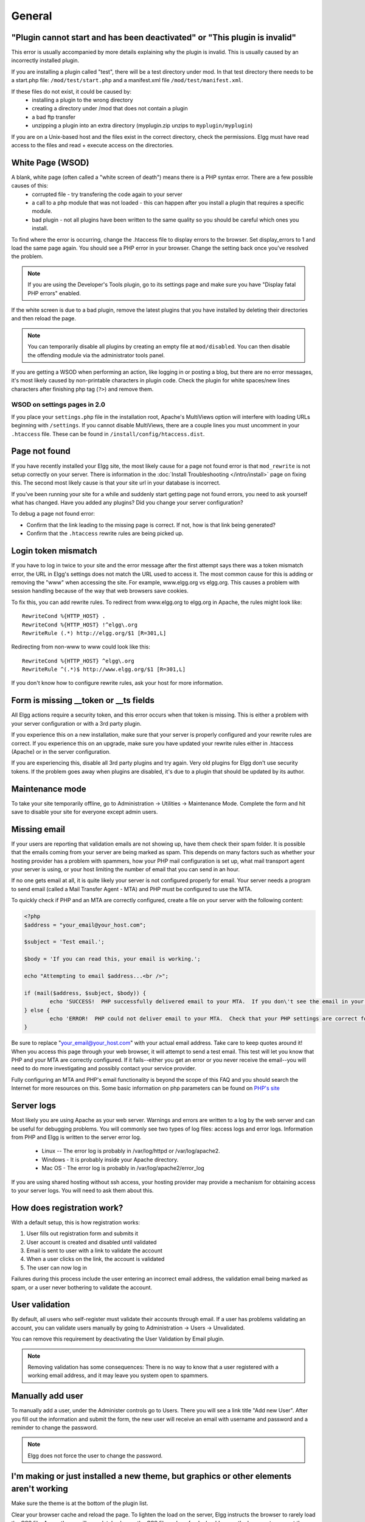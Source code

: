 General
=======

.. seealso::

   :doc:`/admin/getting-help`

"Plugin cannot start and has been deactivated" or "This plugin is invalid"
--------------------------------------------------------------------------
This error is usually accompanied by more details explaining why the plugin is invalid. This is usually
caused by an incorrectly installed plugin.

If you are installing a plugin called "test", there will be a test directory under mod. In that test directory there needs to be a start.php file: ``/mod/test/start.php`` and a manifest.xml file ``/mod/test/manifest.xml``.

If these files do not exist, it could be caused by:
	* installing a plugin to the wrong directory
	* creating a directory under /mod that does not contain a plugin
	* a bad ftp transfer
	* unzipping a plugin into an extra directory (myplugin.zip unzips to ``myplugin/myplugin``)

If you are on a Unix-based host and the files exist in the correct directory, check the permissions. Elgg must have read access to the files and read + execute access on the directories.

White Page (WSOD)
-----------------

A blank, white page (often called a "white screen of death") means there is a PHP syntax error. There are a few possible causes of this:
	* corrupted file - try transfering the code again to your server
	* a call to a php module that was not loaded - this can happen after you install a plugin that requires a specific module.
	* bad plugin - not all plugins have been written to the same quality so you should be careful which ones you install.

To find where the error is occurring, change the .htaccess file to display errors to the browser. Set display_errors to 1 and load the same page again. You should see a PHP error in your browser. Change the setting back once you've resolved the problem.

.. note:: 

   If you are using the Developer's Tools plugin, go to its settings page and make sure you have "Display fatal PHP errors" enabled.

If the white screen is due to a bad plugin, remove the latest plugins that you have installed by deleting their directories and then reload the page.

.. note:: 

   You can temporarily disable all plugins by creating an empty file at ``mod/disabled``. You can then disable the offending module via the administrator tools panel.

If you are getting a WSOD when performing an action, like logging in or posting a blog, but there are no error messages, it's most likely caused by non-printable characters in plugin code. Check the plugin for white spaces/new lines characters after finishing php tag (``?>``) and remove them.

WSOD on settings pages in 2.0
^^^^^^^^^^^^^^^^^^^^^^^^^^^^^

If you place your ``settings.php`` file in the installation root, Apache's MultiViews option will
interfere with loading URLs beginning with ``/settings``. If you cannot disable MultiViews, there are
a couple lines you must uncomment in your ``.htaccess`` file. These can be found in
``/install/config/htaccess.dist``.


Page not found
--------------

If you have recently installed your Elgg site, the most likely cause for a page not found error is that ``mod_rewrite`` is not setup correctly on your server. There is information in the :doc:`Install Troubleshooting </intro/install>` page on fixing this. The second most likely cause is that your site url in your database is incorrect.

If you've been running your site for a while and suddenly start getting page not found errors, you need to ask yourself what has changed. Have you added any plugins? Did you change your server configuration?

To debug a page not found error:

- Confirm that the link leading to the missing page is correct. If not, how is that link being generated?
- Confirm that the ``.htaccess`` rewrite rules are being picked up.

Login token mismatch
--------------------

If you have to log in twice to your site and the error message after the first attempt says there was a token mismatch error, the URL in Elgg's settings does not match the URL used to access it. The most common cause for this is adding or removing the "www" when accessing the site. For example, www.elgg.org vs elgg.org. This causes a problem with session handling because of the way that web browsers save cookies.

To fix this, you can add rewrite rules. To redirect from www.elgg.org to elgg.org in Apache, the rules might look like::

	RewriteCond %{HTTP_HOST} .
	RewriteCond %{HTTP_HOST} !^elgg\.org
	RewriteRule (.*) http://elgg.org/$1 [R=301,L]

Redirecting from non-www to www could look like this::

	RewriteCond %{HTTP_HOST} ^elgg\.org
	RewriteRule ^(.*)$ http://www.elgg.org/$1 [R=301,L]

If you don't know how to configure rewrite rules, ask your host for more information.

Form is missing __token or __ts fields
--------------------------------------

All Elgg actions require a security token, and this error occurs when that token is missing. This is either a problem with your server configuration or with a 3rd party plugin.

If you experience this on a new installation, make sure that your server is properly configured and your rewrite rules are correct. If you experience this on an upgrade, make sure you have updated your rewrite rules either in .htaccess (Apache) or in the server configuration.

If you are experiencing this, disable all 3rd party plugins and try again. Very old plugins for Elgg don't use security tokens. If the problem goes away when plugins are disabled, it's due to a plugin that should be updated by its author.

Maintenance mode
----------------

To take your site temporarily offline, go to Administration -> Utilities -> Maintenance Mode. Complete the form and hit save to disable your site for everyone except admin users.

Missing email
-------------

If your users are reporting that validation emails are not showing up, have them check their spam folder. It is possible that the emails coming from your server are being marked as spam. This depends on many factors such as whether your hosting provider has a problem with spammers, how your PHP mail configuration is set up, what mail transport agent your server is using, or your host limiting the number of email that you can send in an hour.

If no one gets email at all, it is quite likely your server is not configured properly for email. Your server needs a program to send email (called a Mail Transfer Agent - MTA) and PHP must be configured to use the MTA.

To quickly check if PHP and an MTA are correctly configured, create a file on your server with the following content:

.. code:: php

	<?php
	$address = "your_email@your_host.com";

	$subject = 'Test email.';

	$body = 'If you can read this, your email is working.';

	echo "Attempting to email $address...<br />";

	if (mail($address, $subject, $body)) {
		echo 'SUCCESS!  PHP successfully delivered email to your MTA.  If you don\'t see the email in your inbox in a few minutes, there is a problem with your MTA.';
	} else {
		echo 'ERROR!  PHP could not deliver email to your MTA.  Check that your PHP settings are correct for your MTA and your MTA will deliver email.';
	}

Be sure to replace "your_email@your_host.com" with your actual email address.  Take care to keep quotes around it!  When you access this page through your web browser, it will attempt to send a test email.  This test will let you know that PHP and your MTA are correctly configured.  If it fails--either you get an error or you never receive the email--you will need to do more investigating and possibly contact your service provider.

Fully configuring an MTA and PHP's email functionality is beyond the scope of this FAQ and you should search the Internet for more resources on this. Some basic information on php parameters can be found on `PHP's site`__

__ http://php.net/manual/en/mail.configuration.php


Server logs
-----------

Most likely you are using Apache as your web server. Warnings and errors are written to a log by the web server and can be useful for debugging problems. You will commonly see two types of log files: access logs and error logs. Information from PHP and Elgg is written to the server error log.

	* Linux -- The error log is probably in /var/log/httpd or /var/log/apache2.
	* Windows - It is probably inside your Apache directory.
	* Mac OS - The error log is probably in /var/log/apache2/error_log

If you are using shared hosting without ssh access, your hosting provider may provide a mechanism for obtaining access to your server logs. You will need to ask them about this.

How does registration work?
---------------------------

With a default setup, this is how registration works:

1. User fills out registration form and submits it
2. User account is created and disabled until validated
3. Email is sent to user with a link to validate the account
4. When a user clicks on the link, the account is validated
5. The user can now log in

Failures during this process include the user entering an incorrect email address, the validation email being marked as spam, or a user never bothering to validate the account.

User validation
---------------

By default, all users who self-register must validate their accounts through email. If a user has
problems validating an account, you can validate users manually by going to Administration -> Users -> Unvalidated.

You can remove this requirement by deactivating the User Validation by Email plugin.

.. note:: 

   Removing validation has some consequences: There is no way to know that a user registered with a working email address, and it may leave you system open to spammers.

Manually add user
-----------------

To manually add a user, under the Administer controls go to Users. There you will see a link title "Add new User". After you fill out the information and submit the form, the new user will receive an email with username and password and a reminder to change the password. 

.. note::

   Elgg does not force the user to change the password.

I'm making or just installed a new theme, but graphics or other elements aren't working
---------------------------------------------------------------------------------------

Make sure the theme is at the bottom of the plugin list.

Clear your browser cache and reload the page. To lighten the load on the server, Elgg instructs the browser to rarely load the CSS file. A new theme will completely change the CSS file and a refresh should cause the browser to request the CSS file again.

If you're building or modifying a theme, make sure you have disabled the simple and system caches. This can be done by
enabling the Developer Tools plugin, then browsing to Administration -> Develop -> Settings. Once you're satisfied with the changes, enable the caches or performance will suffer.

Changing profile fields
-----------------------

Within the Administration settings of Elgg is a page for replacing the default profile fields. Elgg by default gives the administrator two choices:

- Use the default profile fields
- Replace the default with a set of custom profile fields

You cannot add new profile fields to the default ones. Adding a new profile field through the replace profile fields option clears the default ones. Before letting in users, it is best to determine what profile fields you want, what field types they should be, and the order they should appear. You cannot change the field type or order or delete fields after they have been created without wiping the entire profile blank.

More flexibility can be gained through plugins. There is at least two plugins on the community site that enable you to have more control over profile fields. The `Profile Manager`_ plugin has become quite popular in the Elgg community. It lets you add new profile fields whenever you want, change the order, group profile fields, and add them to registration.

.. _Profile Manager: https://community.elgg.org/plugins/385114

Changing registration
---------------------

The registration process can be changed through a plugin. Everything about registration can be changed: the look and feel, different registration fields, additional validation of the fields, additional steps and so on. These types of changes require some basic knowledge of HTML, CSS, PHP.

Another option is to use the `Profile Manager`_ plugin that lets you add fields to both user profiles and the registration form.

Create the plugin skeleton
  :doc:`/guides/plugins/plugin-skeleton`

Changing registration display
   Override the ``account/forms/register`` view

Changing the registration action handler
   You can write your own action to create the user's account

How do I change PHP settings using .htaccess?
---------------------------------------------

You may want to change php settings in your ``.htaccess`` file. This is especially true if your hosting provider does not give you access to the server's ``php.ini`` file. The variables could be related to file upload size limits, security, session length, or any number of other php attributes. For examples of how to do this, see the `PHP documentation`_ on this.

.. _PHP documentation: http://us2.php.net/configuration.changes

HTTPS login turned on accidently
--------------------------------

If you have turned on HTTPS login but do not have SSL configured, you are now locked out of your Elgg install. To turn off this configuration parameter, you will need to edit your database. Use a tool like phpMyAdmin to view your database. Select the ``config`` table and delete the row that has the name ``https_login``.

Using a test site
-----------------

It is recommended to always try out new releases or new plugins on a test site before running them on a production site (a site with actual users). The easiest way to do this is to maintain a separate install of Elgg with dummy accounts. When testing changes it is important to use dummy accounts that are not admins to test what your users will see.

A more realistic test is to mirror the content from your production site to your test site. Following the instructions for :doc:`duplicating a site </admin/duplicate-installation>`. Then make sure you prevent emails from being sent to your users. You could write a small plugin that redirects all email to your own account (be aware of plugins that include their own custom email sending code so you'll have to modify those plugins). After this is done you can view all of the content to make sure the upgrade or new plugin is functioning as desired and is not breaking anything. If this process sounds overwhelming, please stick with running a simple test site.

500 - Internal Server Error
---------------------------

What is it?
^^^^^^^^^^^

A **500 - Internal Server Error** means the web server experienced a problem serving a request.

.. seealso::

   `The Wikipedia page on HTTP status codes <https://en.wikipedia.org/wiki/List_of_HTTP_status_codes#5xx_Server_Error>`_

Possible causes
^^^^^^^^^^^^^^^

Web server configuration
   The most common cause for this is an incorrectly configured server. If you edited the ``.htaccess`` file and added something incorrect, Apache will send a 500 error.

Permissions on files
   It could also be a permissions problem on a file. Apache needs to be able to read Elgg's files. Using permissions 755 on directories and 644 on files will allow Apache to read the files.

When I upload a photo or change my profile picture I get a white screen
-----------------------------------------------------------------------

Most likely you don't have the PHP GD library installed or configured properly. You may need assistance from the administrator of your server.

CSS is missing
--------------

Wrong URL
^^^^^^^^^

Sometimes people install Elgg so that the base URL is ``localhost`` and then try to view the site using a hostname. In this case, the browser won't be able to load the CSS file. Try viewing the source of the web page and copying the link for the CSS file. Paste that into your browser. If you get a 404 error, it is likely this is your problem. You will need to change the base URL of your site.

Syntax error
^^^^^^^^^^^^

Elgg stores its CSS as PHP code to provide flexibility and power. If there is a syntax error, the CSS file served to the browser may be blank. Disabling non-bundled plugins is the recommended first step.

Rewrite rules errors
^^^^^^^^^^^^^^^^^^^^

A bad ``.htaccess`` file could also result in a 404 error when requesting the CSS file. This could happen when doing an upgrade and forgetting to also upgrade ``.htaccess``.

Should I edit the database manually?
------------------------------------

.. warning::

   No, you should never manually edit the database!
   
Will editing the database manually break my site?
^^^^^^^^^^^^^^^^^^^^^^^^^^^^^^^^^^^^^^^^^^^^^^^^^

Yes.

Can I add extra fields to tables in the database?
^^^^^^^^^^^^^^^^^^^^^^^^^^^^^^^^^^^^^^^^^^^^^^^^^

(AKA: I don't understand the Elgg :doc:`data model </design/database>` so I'm going to add columns. Will you help?)

No, this is a bad idea. Learn the :doc:`data model </design/database>` and you will see that unless it's a very specific and highly customized installation, you can do everything you need within Elgg's current data model.

I want to remove users. Can't I just delete them from the elgg_users_entity table?
^^^^^^^^^^^^^^^^^^^^^^^^^^^^^^^^^^^^^^^^^^^^^^^^^^^^^^^^^^^^^^^^^^^^^^^^^^^^^^^^^^^

No, it will corrupt your database. Delete them through the site.

I want to remove spam. Can't I just search and delete it from the elgg_objects_entity table?
^^^^^^^^^^^^^^^^^^^^^^^^^^^^^^^^^^^^^^^^^^^^^^^^^^^^^^^^^^^^^^^^^^^^^^^^^^^^^^^^^^^^^^^^^^^^

No, it will corrupt your database. Delete it through the site.

Someone on the community site told me to edit the database manually. Should I?
^^^^^^^^^^^^^^^^^^^^^^^^^^^^^^^^^^^^^^^^^^^^^^^^^^^^^^^^^^^^^^^^^^^^^^^^^^^^^^

Who was it? Is it someone experienced with Elgg, like one of the core developers or a well-known plugin author? Did he or she give you clear and specific instructions on what to edit? If you don't know who it is, or if you can't understand or aren't comfortable following the instructions, do not edit the database manually.

I know PHP and MySQL and have a legitimate reason to edit the database. Is it okay to manually edit the database?
^^^^^^^^^^^^^^^^^^^^^^^^^^^^^^^^^^^^^^^^^^^^^^^^^^^^^^^^^^^^^^^^^^^^^^^^^^^^^^^^^^^^^^^^^^^^^^^^^^^^^^^^^^^^^^^^^

Make sure you understand Elgg's :doc:`data model </design/database>` and schema first. Make a backup, edit carefully, then test copiously.

Internet Explorer (IE) login problem
------------------------------------

Canonical URL
^^^^^^^^^^^^^

IE does not like working with sites that use both http://example.org and http://www.example.org. It stores multiple cookies and this causes problems. Best to only use one base URL. For details on how to do this see Login token mismatch error.

Chrome Frame
^^^^^^^^^^^^

Using the chrome frame within IE can break the login process.

Emails don't support non-Latin characters
-----------------------------------------

In order to support non-Latin characters, (such as Cyrillic or Chinese) Elgg requires `multibyte string support`_ to be compiled into PHP.

On many installs (e.g. Debian & Ubuntu) this is turned on by default. If it is not, you need to turn it on (or recompile PHP to include it). To check whether your server supports multibyte strings, check `phpinfo`_.

.. _multibyte string support: http://uk.php.net/manual/en/mbstring.installation.php
.. _phpinfo: http://php.net/manual/en/function.phpinfo.php

Session length
--------------

Session length is controlled by your php configuration. You will first need to locate your ``php.ini`` file. In that file will be several session variables. A complete list and what they do can be found in the `php manual`_.

.. _php manual: http://php.net/manual/en/session.configuration.php

File is missing an owner
------------------------

There are three causes for this error. You could have an entity in your database that has an ``owner_guid`` of ``0``. This should be extremely rare and may only occur if your database/server crashes during a write operation.

The second cause would be an entity where the owner no longer exists. This could occur if a plugin is turned off that was involved in the creation of the entity and then the owner is deleted but the delete operation failed (because the plugin is turned off). If you can figure out entity is causing this, look in your ``entities`` table and change the ``owner_guid`` to your own and then you can delete the entity through Elgg.

.. warning::

   Reed the section "Should I edit the database manually?". Be very carefull when editing the database directly. It can break your site. **Always** make a backup before doing this.

The third cause is a user not having a username. This also indicates a database problem as this should not be possible. If it does occur, you could see this error when viewing a list of users (such as with the Members plugin). To fix, check your ``users_entity`` table for users without a username and if so, create a fake a username for that person. You should probably then delete the user through Elgg.

Fixes
^^^^^

`Database Validator`_ plugin will check your database for these causes and provide an option to fix them. Be sure to backup the database before you try the fix option.

.. _Database Validator: https://community.elgg.org/plugins/438616

No images
---------

If profile images, group images, or other files have stopped working on your site it is likely due to a misconfiguration, especially if you have migrated to a new server.

These are the most common misconfigurations that cause images and other files to stop working.

Wrong path for data directory
^^^^^^^^^^^^^^^^^^^^^^^^^^^^^

Make sure the data directory's path is correct in the Site Administration admin area. It should have a trailing slash.

Wrong permissions on the data directory
^^^^^^^^^^^^^^^^^^^^^^^^^^^^^^^^^^^^^^^

Check the permissions for the data directory. The data directory should be readable and writeable by the web server user.

Different timezone
^^^^^^^^^^^^^^^^^^

.. note::

   This only applies to Elgg versions before 1.9

If you migrated servers or upgraded PHP, check that PHP's timezone settings are the same between the old and the new. If you cannot or don't want to change the system-wide ``php.ini`` file, you can put the following at the top of ``settings.php``:

.. code:: php

   date_default_timezone_set('MY_TIME_ZONE');
   
Where ``MY_TIME_ZONE`` is a valid `PHP timezone`_.

.. _PHP timezone: http://php.net/manual/en/timezones.php

Migrated installation with new data directory location
^^^^^^^^^^^^^^^^^^^^^^^^^^^^^^^^^^^^^^^^^^^^^^^^^^^^^^

If you migrated an installation and need to change your data directory path, be sure to update the SQL for the filestore location as documented in the :doc:`/admin/duplicate-installation` instructions.

Deprecation warnings
--------------------

If you are seeing many deprecation warnings that say things like

.. code::

   Deprecated in 1.7: extend_view() was deprecated by elgg_extend_view()!

then you are using a plugin that was written for an older version of Elgg. This means the plugin is using functions that are scheduled to be removed in a future version of Elgg. You can ask the plugin developer if the plugin will be updated or you can update the plugin yourself. If neither of those are likely to happen, you should not use that plugin.

Javascript not working
----------------------

If the user hover menu stops working or you cannot dismiss system messages, that means JavaScript is broken on your site. This usually due to a plugin having bad JavaScript code. You should find the plugin causing the problem and disable it. You can do this be disabling non-bundled plugins one at a time until the problem goes away. Another approach is disabling all non-bundled plugins and then enabling them one by one until the problem occurs again.

Most web browsers will give you a hint as to what is breaking the JavaScript code. They often have a console for JavaScript errors or an advanced mode for displaying errors. Once you see the error message, you may have an easier time locating the problem.
